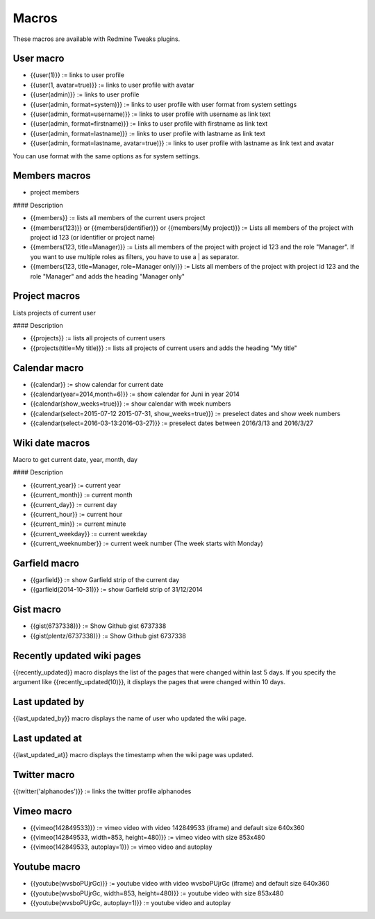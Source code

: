 Macros
======

These macros are available with Redmine Tweaks plugins.

User macro
----------

* {{user(1)}} := links to user profile
* {{user(1, avatar=true)}} := links to user profile with avatar
* {{user(admin)}} := links to user profile
* {{user(admin, format=system)}} := links to user profile with user format from system settings
* {{user(admin, format=username)}} := links to user profile with username as link text
* {{user(admin, format=firstname)}} := links to user profile with firstname as link text
* {{user(admin, format=lastname)}} := links to user profile with lastname as link text
* {{user(admin, format=lastname, avatar=true)}} := links to user profile with lastname as link text and avatar

You can use format with the same options as for system settings.

Members macros
--------------

* project members

#### Description

* {{members}} := lists all members of the current users project
* {{members(123)}} or {{members(identifier)}} or {{members(My project)}} := Lists all members of the project with project id 123 (or identifier or project name)
* {{members(123, title=Manager)}} := Lists all members of the project with project id 123 and the role "Manager". If you want to use multiple roles as filters, you have to use a | as separator.
* {{members(123, title=Manager, role=Manager only)}} := Lists all members of the project with project id 123 and the role "Manager" and adds the heading "Manager only"


Project macros
--------------

Lists projects of current user

#### Description

* {{projects}} := lists all projects of current users
* {{projects(title=My title)}} := lists all projects of current users and adds the heading "My title"


Calendar macro
--------------

* {{calendar}} := show calendar for current date
* {{calendar(year=2014,month=6)}} := show calendar for Juni in year 2014
* {{calendar(show_weeks=true)}} := show calendar with week numbers
* {{calendar(select=2015-07-12 2015-07-31, show_weeks=true)}} := preselect dates and show week numbers
* {{calendar(select=2016-03-13:2016-03-27)}} := preselect dates between 2016/3/13 and 2016/3/27


Wiki date macros
----------------

Macro to get current date, year, month, day

#### Description

* {{current_year}} := current year
* {{current_month}} := current month
* {{current_day}} := current day
* {{current_hour}} := current hour
* {{current_min}} := current minute
* {{current_weekday}} := current weekday
* {{current_weeknumber}} := current week number (The week starts with Monday)


Garfield macro
--------------

* {{garfield}} := show Garfield strip of the current day
* {{garfield(2014-10-31)}} := show Garfield strip of 31/12/2014


Gist macro
----------

* {{gist(6737338)}} := Show Github gist 6737338
* {{gist(plentz/6737338)}} := Show Github gist 6737338


Recently updated wiki pages
---------------------------

{{recently_updated}} macro displays the list of the pages that were changed within last 5 days. If you specify the argument like {{recently_updated(10)}}, it displays the pages that were changed within 10 days.


Last updated by
---------------

{{last_updated_by}} macro displays the name of user who updated the wiki page.


Last updated at
---------------

{{last_updated_at}} macro displays the timestamp when the wiki page was updated.


Twitter macro
-------------

{{twitter('alphanodes')}} := links the twitter profile alphanodes


Vimeo macro
-----------

* {{vimeo(142849533)}} := vimeo video with video 142849533 (iframe) and default size 640x360
* {{vimeo(142849533, width=853, height=480)}} := vimeo video with size 853x480
* {{vimeo(142849533, autoplay=1)}} := vimeo video and autoplay


Youtube macro
-------------

* {{youtube(wvsboPUjrGc)}} := youtube video with video wvsboPUjrGc (iframe) and default size 640x360
* {{youtube(wvsboPUjrGc, width=853, height=480)}} := youtube video with size 853x480
* {{youtube(wvsboPUjrGc, autoplay=1)}} := youtube video and autoplay
